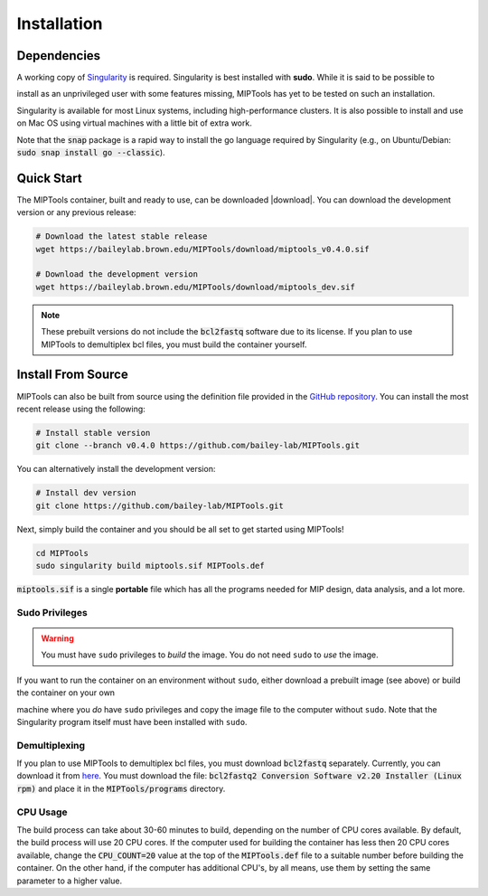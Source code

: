 ============
Installation
============

Dependencies
============

A working copy of `Singularity <https://www.sylabs.io/docs/>`_ is required.
Singularity is best installed with **sudo**. While it is said to be possible to

install as an unprivileged user with some features missing, MIPTools has yet to
be tested on such an installation.

Singularity is available for most Linux systems, including high-performance
clusters. It is also possible to install and use on Mac OS using virtual
machines with a little bit of extra work.

Note that the :code:`snap` package is a rapid way to install the go language
required by Singularity (e.g., on Ubuntu/Debian: :code:`sudo snap install go
--classic`).

Quick Start
===========
The MIPTools container, built and ready to use, can be downloaded |download|.
You can download the development version or any previous release:

.. |download| raw:: html

  <a href="https://baileylab.brown.edu/MIPTools/download/"
  target="_blank">here</a>

.. code-block:: shell
	
	# Download the latest stable release
	wget https://baileylab.brown.edu/MIPTools/download/miptools_v0.4.0.sif

	# Download the development version
	wget https://baileylab.brown.edu/MIPTools/download/miptools_dev.sif

.. note::
	
	These prebuilt versions do not include the :code:`bcl2fastq` software due to
	its license. If you plan to use MIPTools to demultiplex bcl files, you must
	build the container yourself.

.. _install-source:

Install From Source 
===================
MIPTools can also be built from source using the definition file provided in
the `GitHub repository <https://github.com/bailey-lab/MIPTools>`_. You can
install the most recent release using the following:

.. code-block:: shell

	# Install stable version
	git clone --branch v0.4.0 https://github.com/bailey-lab/MIPTools.git


You can alternatively install the development version:

.. code-block:: shell

	# Install dev version
	git clone https://github.com/bailey-lab/MIPTools.git

Next, simply build the container and you should be all set to get started using
MIPTools!

.. code-block:: shell

	cd MIPTools
	sudo singularity build miptools.sif MIPTools.def

:code:`miptools.sif` is a single **portable** file which has all the programs
needed for MIP design, data analysis, and a lot more.

Sudo Privileges
---------------

.. warning::

	You must have ``sudo`` privileges to *build* the image. You do not need
	``sudo`` to *use* the image.

If you want to run the container on an environment without ``sudo``, either
download a prebuilt image (see above) or build the container on your own

machine where you *do* have ``sudo`` privileges and copy the image file to the
computer without ``sudo``. Note that the Singularity program itself must have
been installed with ``sudo``.

Demultiplexing
--------------

If you plan to use MIPTools to demultiplex bcl files, you must download
:code:`bcl2fastq` separately. Currently, you can download it from `here
<https://support.illumina.com/downloads/bcl2fastq-conversion-software-v2-20.html>`_.
You must download the file: :code:`bcl2fastq2 Conversion Software v2.20
Installer (Linux rpm)` and place it in the :code:`MIPTools/programs` directory.

CPU Usage
---------

The build process can take about 30-60 minutes to build, depending on the
number of CPU cores available. By default, the build process will use 20 CPU
cores. If the computer used for building the container has less then 20 CPU
cores available, change the :code:`CPU_COUNT=20` value at the top of the
:code:`MIPTools.def` file to a suitable number before building the container.
On the other hand, if the computer has additional CPU's, by all means, use them
by setting the same parameter to a higher value.
